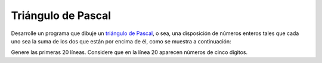 Triángulo de Pascal
-------------------

Desarrolle un programa que dibuje un `triángulo
de Pascal`_, o sea, una disposición de números
enteros tales que cada uno sea la suma de los
dos que están por encima de él, como se muestra
a continuación:

.. testcase::

             1
           1   1
         1   2   1
       1   3   3   1
     1   4   6   4   1
             .
             .
             .

Genere las primeras 20 líneas.
Considere que en la línea 20 aparecen
números de cinco dígitos.

.. _triángulo de Pascal: http://es.wikipedia.org/wiki/Tri%C3%A1ngulo_de_Pascal
